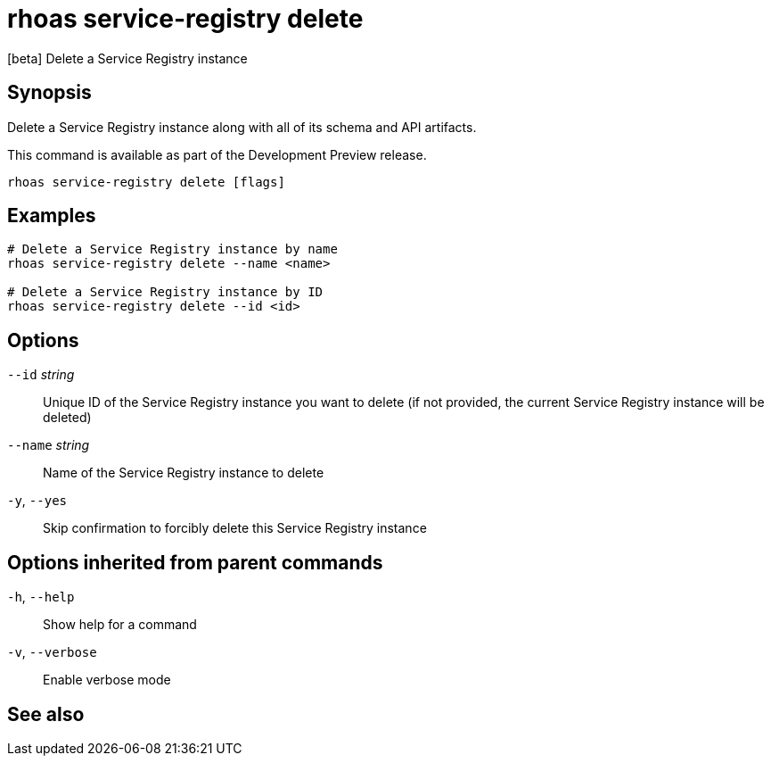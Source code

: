 ifdef::env-github,env-browser[:context: cmd]
[id='ref-rhoas-service-registry-delete_{context}']
= rhoas service-registry delete

[role="_abstract"]
[beta] Delete a Service Registry instance

[discrete]
== Synopsis

 
Delete a Service Registry instance along with all of its schema and API artifacts.

This command is available as part of the Development Preview release.


....
rhoas service-registry delete [flags]
....

[discrete]
== Examples

....
# Delete a Service Registry instance by name
rhoas service-registry delete --name <name>

# Delete a Service Registry instance by ID
rhoas service-registry delete --id <id>

....

[discrete]
== Options

      `--id` _string_::     Unique ID of the Service Registry instance you want to delete (if not provided, the current Service Registry instance will be deleted)
      `--name` _string_::   Name of the Service Registry instance to delete
  `-y`, `--yes`::           Skip confirmation to forcibly delete this Service Registry instance

[discrete]
== Options inherited from parent commands

  `-h`, `--help`::      Show help for a command
  `-v`, `--verbose`::   Enable verbose mode

[discrete]
== See also


ifdef::env-github,env-browser[]
* link:rhoas_service-registry.adoc#rhoas-service-registry[rhoas service-registry]	 - [beta] Service Registry commands
endif::[]
ifdef::pantheonenv[]
* link:{path}#ref-rhoas-service-registry_{context}[rhoas service-registry]	 - [beta] Service Registry commands
endif::[]

